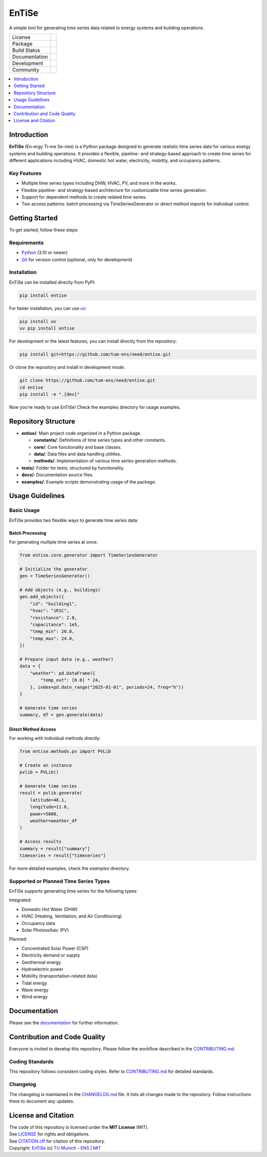 
======
EnTiSe
======

A simple tool for generating time series data related to energy systems and building operations.

.. list-table::
   :widths: auto

   * - License
     - |badge_license|
   * - Package
     - |badge_pypi| |badge_python|
   * - Build Status
     - |badge_github_actions| |badge_gitlab_ci|
   * - Documentation
     - |badge_documentation|
   * - Development
     - |badge_issue_open| |badge_issue_closes| |badge_pr_open| |badge_pr_closes|
   * - Community
     - |badge_contributing| |badge_contributors| |badge_repo_counts|

.. contents::
    :depth: 1
    :local:
    :backlinks: top

Introduction
=============
**EnTiSe** (En-ergy Ti-me Se-ries) is a Python package designed to generate realistic time series data for various energy systems and building operations.
It provides a flexible, pipeline- and strategy-based approach to create time series for different applications including HVAC, domestic hot water, electricity, mobility, and occupancy patterns.

Key Features
-------------
- Multiple time series types including DHW, HVAC, PV, and more in the works.

- Flexible pipeline- and strategy-based architecture for customizable time series generation.

- Support for dependent methods to create related time series.

- Two access patterns: batch processing via TimeSeriesGenerator or direct method imports for individual control.


Getting Started
================
To get started, follow these steps:

Requirements
-------------
- `Python <https://www.python.org/>`_ (3.10 or newer)
- `Git <https://git-scm.com/>`_ for version control (optional, only for development)


Installation
-------------
EnTiSe can be installed directly from PyPI:

.. code-block:: bash

   pip install entise

For faster installation, you can use `uv <https://github.com/astral-sh/uv>`_:

.. code-block:: bash

   pip install uv
   uv pip install entise

For development or the latest features, you can install directly from the repository:

.. code-block:: bash

   pip install git+https://github.com/tum-ens/need/entise.git

Or clone the repository and install in development mode:

.. code-block:: bash

   git clone https://github.com/tum-ens/need/entise.git
   cd entise
   pip install -e ".[dev]"

Now you're ready to use EnTiSe! Check the examples directory for usage examples.

Repository Structure
=====================

- **entise/**: Main project code organized in a Python package.

  - **constants/**: Definitions of time series types and other constants.
  - **core/**: Core functionality and base classes.
  - **data/**: Data files and data handling utilities.
  - **methods/**: Implementation of various time series generation methods.
- **tests/**: Folder for tests; structured by functionality.
- **docs/**: Documentation source files.
- **examples/**: Example scripts demonstrating usage of the package.

Usage Guidelines
=================

Basic Usage
------------

EnTiSe provides two flexible ways to generate time series data:

Batch Processing
~~~~~~~~~~~~~~~~~

For generating multiple time series at once:

.. code-block:: python

   from entise.core.generator import TimeSeriesGenerator

   # Initialize the generator
   gen = TimeSeriesGenerator()

   # Add objects (e.g., buildings)
   gen.add_objects({
       "id": "building1",
       "hvac": "1R1C",
       "resistance": 2.0,
       "capacitance": 1e5,
       "temp_min": 20.0,
       "temp_max": 24.0,
   })

   # Prepare input data (e.g., weather)
   data = {
       "weather": pd.DataFrame({
           "temp_out": [0.0] * 24,
       }, index=pd.date_range("2025-01-01", periods=24, freq="h"))
   }

   # Generate time series
   summary, df = gen.generate(data)

Direct Method Access
~~~~~~~~~~~~~~~~~~~~~

For working with individual methods directly:

.. code-block:: python

   from entise.methods.pv import PVLib

   # Create an instance
   pvlib = PVLib()

   # Generate time series
   result = pvlib.generate(
       latitude=48.1,
       longitude=11.6,
       power=5000,
       weather=weather_df
   )

   # Access results
   summary = result["summary"]
   timeseries = result["timeseries"]

For more detailed examples, check the `examples` directory.

Supported or Planned Time Series Types
---------------------------------------
EnTiSe supports generating time series for the following types:

Integrated:

- Domestic Hot Water (DHW)
- HVAC (Heating, Ventilation, and Air Conditioning)
- Occupancy data
- Solar Photovoltaic (PV)

Planned:

- Concentrated Solar Power (CSP)
- Electricity demand or supply
- Geothermal energy
- Hydroelectric power
- Mobility (transportation-related data)
- Tidal energy
- Wave energy
- Wind energy

Documentation
==============

Please see the `documentation <https://entise.readthedocs.io>`_ for further information.


Contribution and Code Quality
==============================
Everyone is invited to develop this repository.
Please follow the workflow described in the `CONTRIBUTING.md <CONTRIBUTING.md>`_.

Coding Standards
-----------------
This repository follows consistent coding styles. Refer to `CONTRIBUTING.md <CONTRIBUTING.md>`_ for detailed standards.

Changelog
----------
The changelog is maintained in the `CHANGELOG.md <CHANGELOG.md>`_ file.
It lists all changes made to the repository.
Follow instructions there to document any updates.

License and Citation
=====================
| The code of this repository is licensed under the **MIT License** (MIT).
| See `LICENSE <LICENSE>`_ for rights and obligations.
| See `CITATION.cff <CITATION.cff>`_ for citation of this repository.
| Copyright: `EnTiSe <https://gitlab.lrz.de/tum-ens/need/entise>`_ (c) `TU Munich - ENS <https://www.epe.ed.tum.de/en/ens/homepage/>`_ | `MIT <LICENSE>`_


.. |badge_license| image:: https://img.shields.io/badge/license-MIT-blue
    :target: LICENSE
    :alt: License

.. |badge_documentation| image:: https://img.shields.io/badge/docs-available-brightgreen
    :target: https://gitlab.lrz.de/tum-ens/need/entise
    :alt: Documentation

.. |badge_contributing| image:: https://img.shields.io/badge/contributions-welcome-brightgreen
    :target: CONTRIBUTING.md
    :alt: contributions

.. |badge_contributors| image:: https://img.shields.io/badge/contributors-0-orange
    :alt: contributors

.. |badge_repo_counts| image:: https://img.shields.io/badge/repo-count-brightgreen
    :alt: repository counter

.. |badge_issue_open| image:: https://img.shields.io/badge/issues-open-blue
    :target: https://gitlab.lrz.de/tum-ens/need/entise/-/issues
    :alt: open issues

.. |badge_issue_closes| image:: https://img.shields.io/badge/issues-closed-green
    :target: https://gitlab.lrz.de/tum-ens/need/entise/-/issues
    :alt: closed issues

.. |badge_pr_open| image:: https://img.shields.io/badge/merge_requests-open-blue
    :target: https://gitlab.lrz.de/tum-ens/need/entise/-/merge_requests
    :alt: open merge requests

.. |badge_pr_closes| image:: https://img.shields.io/badge/merge_requests-closed-green
    :target: https://gitlab.lrz.de/tum-ens/need/entise/-/merge_requests
    :alt: closed merge requests

.. |badge_pypi| image:: https://img.shields.io/pypi/v/entise
    :target: https://pypi.org/project/entise/
    :alt: PyPI

.. |badge_python| image:: https://img.shields.io/pypi/pyversions/entise
    :target: https://pypi.org/project/entise/
    :alt: Python Version

.. |badge_github_actions| image:: https://github.com/tum-ens/need/entise/actions/workflows/python-package.yml/badge.svg
    :target: https://github.com/tum-ens/need/entise/actions/workflows/python-package.yml
    :alt: GitHub Actions

.. |badge_gitlab_ci| image:: https://gitlab.lrz.de/tum-ens/need/entise/badges/main/pipeline.svg
    :target: https://gitlab.lrz.de/tum-ens/need/entise/-/pipelines
    :alt: GitLab CI

